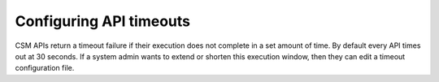 Configuring API timeouts
========================

CSM APIs return a timeout failure if their execution does not complete in a set amount of time. By default every API times out at 30 seconds. If a system admin wants to extend or shorten this execution window, then they can edit a timeout configuration file.
